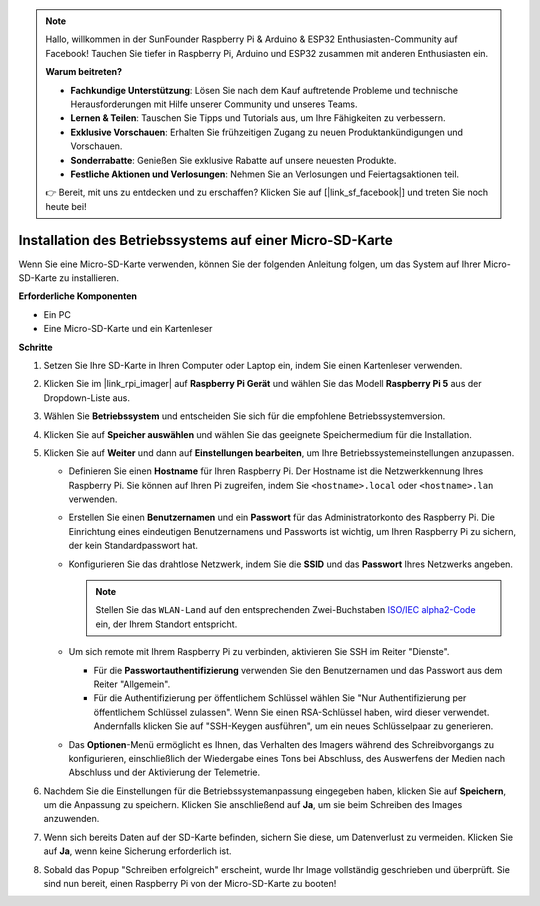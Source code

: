 .. note::

    Hallo, willkommen in der SunFounder Raspberry Pi & Arduino & ESP32 Enthusiasten-Community auf Facebook! Tauchen Sie tiefer in Raspberry Pi, Arduino und ESP32 zusammen mit anderen Enthusiasten ein.

    **Warum beitreten?**

    - **Fachkundige Unterstützung**: Lösen Sie nach dem Kauf auftretende Probleme und technische Herausforderungen mit Hilfe unserer Community und unseres Teams.
    - **Lernen & Teilen**: Tauschen Sie Tipps und Tutorials aus, um Ihre Fähigkeiten zu verbessern.
    - **Exklusive Vorschauen**: Erhalten Sie frühzeitigen Zugang zu neuen Produktankündigungen und Vorschauen.
    - **Sonderrabatte**: Genießen Sie exklusive Rabatte auf unsere neuesten Produkte.
    - **Festliche Aktionen und Verlosungen**: Nehmen Sie an Verlosungen und Feiertagsaktionen teil.

    👉 Bereit, mit uns zu entdecken und zu erschaffen? Klicken Sie auf [|link_sf_facebook|] und treten Sie noch heute bei!

.. _install_os_sd_rpi:

Installation des Betriebssystems auf einer Micro-SD-Karte
============================================================
Wenn Sie eine Micro-SD-Karte verwenden, können Sie der folgenden Anleitung folgen, um das System auf Ihrer Micro-SD-Karte zu installieren.

.. raw:: html

    <iframe width="700" height="500" src="https://www.youtube.com/embed/-5rTwJ0oMVM?start=343&end=414&si=je5SaLccHzjjEhuD" title="YouTube video player" frameborder="0" allow="accelerometer; autoplay; clipboard-write; encrypted-media; gyroscope; picture-in-picture; web-share" referrerpolicy="strict-origin-when-cross-origin" allowfullscreen></iframe>

**Erforderliche Komponenten**

* Ein PC
* Eine Micro-SD-Karte und ein Kartenleser

**Schritte**

#. Setzen Sie Ihre SD-Karte in Ihren Computer oder Laptop ein, indem Sie einen Kartenleser verwenden.

#. Klicken Sie im |link_rpi_imager| auf **Raspberry Pi Gerät** und wählen Sie das Modell **Raspberry Pi 5** aus der Dropdown-Liste aus.

   .. image:: img/os_choose_device_pi5.png
      :width: 90%

#. Wählen Sie **Betriebssystem** und entscheiden Sie sich für die empfohlene Betriebssystemversion.

   .. image:: img/os_choose_os.png
      :width: 90%

#. Klicken Sie auf **Speicher auswählen** und wählen Sie das geeignete Speichermedium für die Installation.

   .. image:: img/os_choose_sd.png
      :width: 90%

#. Klicken Sie auf **Weiter** und dann auf **Einstellungen bearbeiten**, um Ihre Betriebssystemeinstellungen anzupassen. 

   .. image:: img/os_enter_setting.png
      :width: 90%
      

   * Definieren Sie einen **Hostname** für Ihren Raspberry Pi. Der Hostname ist die Netzwerkkennung Ihres Raspberry Pi. Sie können auf Ihren Pi zugreifen, indem Sie ``<hostname>.local`` oder ``<hostname>.lan`` verwenden.

     .. image:: img/os_set_hostname.png
   

   * Erstellen Sie einen **Benutzernamen** und ein **Passwort** für das Administratorkonto des Raspberry Pi. Die Einrichtung eines eindeutigen Benutzernamens und Passworts ist wichtig, um Ihren Raspberry Pi zu sichern, der kein Standardpasswort hat.

     .. image:: img/os_set_username.png      

   * Konfigurieren Sie das drahtlose Netzwerk, indem Sie die **SSID** und das **Passwort** Ihres Netzwerks angeben.

     .. note::

       Stellen Sie das ``WLAN-Land`` auf den entsprechenden Zwei-Buchstaben `ISO/IEC alpha2-Code <https://en.wikipedia.org/wiki/ISO_3166-1_alpha-2#Officially_assigned_code_elements>`_ ein, der Ihrem Standort entspricht.

     .. image:: img/os_set_wifi.png


   * Um sich remote mit Ihrem Raspberry Pi zu verbinden, aktivieren Sie SSH im Reiter "Dienste".

     * Für die **Passwortauthentifizierung** verwenden Sie den Benutzernamen und das Passwort aus dem Reiter "Allgemein".
     * Für die Authentifizierung per öffentlichem Schlüssel wählen Sie "Nur Authentifizierung per öffentlichem Schlüssel zulassen". Wenn Sie einen RSA-Schlüssel haben, wird dieser verwendet. Andernfalls klicken Sie auf "SSH-Keygen ausführen", um ein neues Schlüsselpaar zu generieren.

     .. image:: img/os_enable_ssh.png

   * Das **Optionen**-Menü ermöglicht es Ihnen, das Verhalten des Imagers während des Schreibvorgangs zu konfigurieren, einschließlich der Wiedergabe eines Tons bei Abschluss, des Auswerfens der Medien nach Abschluss und der Aktivierung der Telemetrie.

     .. image:: img/os_options.png

#. Nachdem Sie die Einstellungen für die Betriebssystemanpassung eingegeben haben, klicken Sie auf **Speichern**, um die Anpassung zu speichern. Klicken Sie anschließend auf **Ja**, um sie beim Schreiben des Images anzuwenden.

   .. image:: img/os_click_yes.png
      :width: 90%
      

#. Wenn sich bereits Daten auf der SD-Karte befinden, sichern Sie diese, um Datenverlust zu vermeiden. Klicken Sie auf **Ja**, wenn keine Sicherung erforderlich ist.

   .. image:: img/os_continue.png
      :width: 90%
      

#. Sobald das Popup "Schreiben erfolgreich" erscheint, wurde Ihr Image vollständig geschrieben und überprüft. Sie sind nun bereit, einen Raspberry Pi von der Micro-SD-Karte zu booten!

   .. image:: img/os_finish.png
      :width: 90%
      
